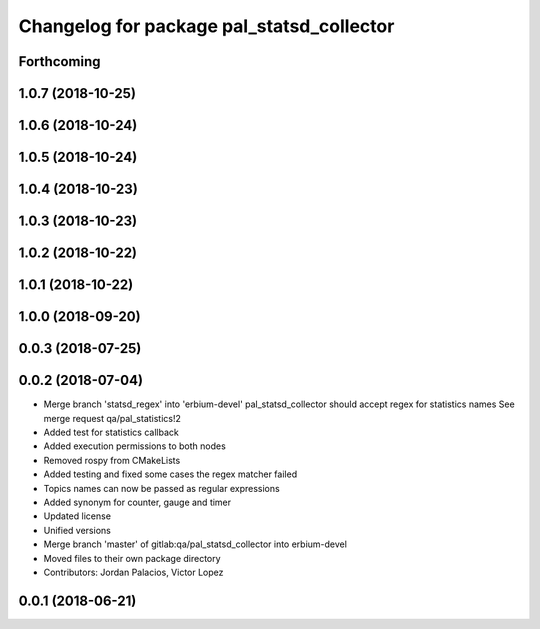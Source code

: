 ^^^^^^^^^^^^^^^^^^^^^^^^^^^^^^^^^^^^^^^^^^
Changelog for package pal_statsd_collector
^^^^^^^^^^^^^^^^^^^^^^^^^^^^^^^^^^^^^^^^^^

Forthcoming
-----------

1.0.7 (2018-10-25)
------------------

1.0.6 (2018-10-24)
------------------

1.0.5 (2018-10-24)
------------------

1.0.4 (2018-10-23)
------------------

1.0.3 (2018-10-23)
------------------

1.0.2 (2018-10-22)
------------------

1.0.1 (2018-10-22)
------------------

1.0.0 (2018-09-20)
------------------

0.0.3 (2018-07-25)
------------------

0.0.2 (2018-07-04)
------------------
* Merge branch 'statsd_regex' into 'erbium-devel'
  pal_statsd_collector should accept regex for statistics names
  See merge request qa/pal_statistics!2
* Added test for statistics callback
* Added execution permissions to both nodes
* Removed rospy from CMakeLists
* Added testing and fixed some cases the regex matcher failed
* Topics names can now be passed as regular expressions
* Added synonym for counter, gauge and timer
* Updated license
* Unified versions
* Merge branch 'master' of gitlab:qa/pal_statsd_collector into erbium-devel
* Moved files to their own package directory
* Contributors: Jordan Palacios, Victor Lopez

0.0.1 (2018-06-21)
------------------
